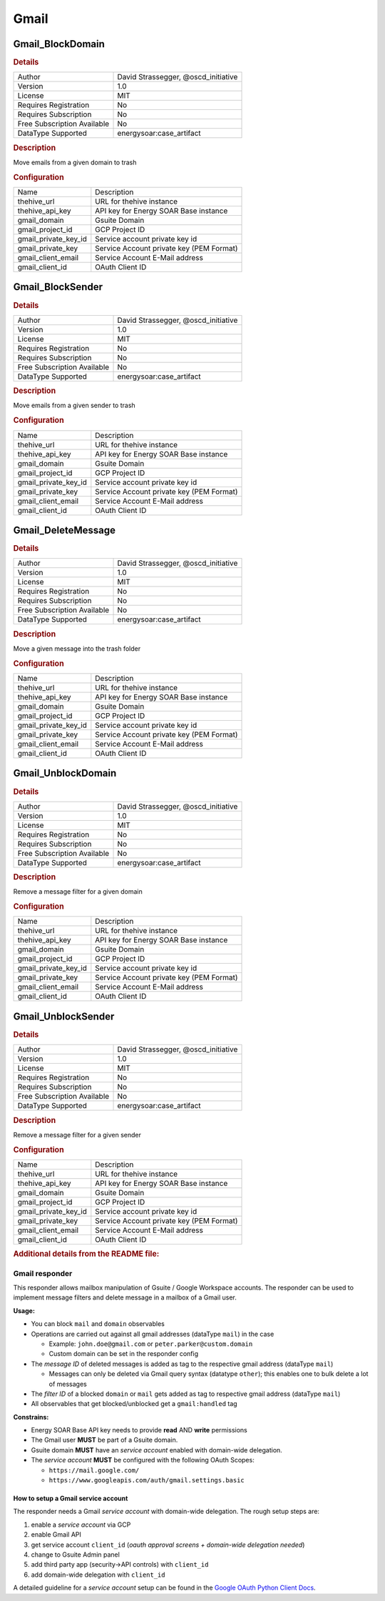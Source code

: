Gmail
=====

Gmail_BlockDomain
-----------------

.. rubric:: Details

===========================  ===================================
Author                       David Strassegger, @oscd_initiative
Version                      1.0
License                      MIT
Requires Registration        No
Requires Subscription        No
Free Subscription Available  No
DataType Supported           energysoar:case_artifact
===========================  ===================================

.. rubric:: Description

Move emails from a given domain to trash

.. rubric:: Configuration

====================  ========================================
Name                  Description
thehive_url           URL for thehive instance
thehive_api_key       API key for Energy SOAR Base instance
gmail_domain          Gsuite Domain
gmail_project_id      GCP Project ID
gmail_private_key_id  Service account private key id
gmail_private_key     Service Account private key (PEM Format)
gmail_client_email    Service Account E-Mail address
gmail_client_id       OAuth Client ID
====================  ========================================


Gmail_BlockSender
-----------------

.. rubric:: Details

===========================  ===================================
Author                       David Strassegger, @oscd_initiative
Version                      1.0
License                      MIT
Requires Registration        No
Requires Subscription        No
Free Subscription Available  No
DataType Supported           energysoar:case_artifact
===========================  ===================================

.. rubric:: Description

Move emails from a given sender to trash

.. rubric:: Configuration

====================  ========================================
Name                  Description
thehive_url           URL for thehive instance
thehive_api_key       API key for Energy SOAR Base instance
gmail_domain          Gsuite Domain
gmail_project_id      GCP Project ID
gmail_private_key_id  Service account private key id
gmail_private_key     Service Account private key (PEM Format)
gmail_client_email    Service Account E-Mail address
gmail_client_id       OAuth Client ID
====================  ========================================


Gmail_DeleteMessage
-------------------

.. rubric:: Details

===========================  ===================================
Author                       David Strassegger, @oscd_initiative
Version                      1.0
License                      MIT
Requires Registration        No
Requires Subscription        No
Free Subscription Available  No
DataType Supported           energysoar:case_artifact
===========================  ===================================

.. rubric:: Description

Move a given message into the trash folder

.. rubric:: Configuration

====================  ========================================
Name                  Description
thehive_url           URL for thehive instance
thehive_api_key       API key for Energy SOAR Base instance
gmail_domain          Gsuite Domain
gmail_project_id      GCP Project ID
gmail_private_key_id  Service account private key id
gmail_private_key     Service Account private key (PEM Format)
gmail_client_email    Service Account E-Mail address
gmail_client_id       OAuth Client ID
====================  ========================================


Gmail_UnblockDomain
-------------------

.. rubric:: Details

===========================  ===================================
Author                       David Strassegger, @oscd_initiative
Version                      1.0
License                      MIT
Requires Registration        No
Requires Subscription        No
Free Subscription Available  No
DataType Supported           energysoar:case_artifact
===========================  ===================================

.. rubric:: Description

Remove a message filter for a given domain

.. rubric:: Configuration

====================  ========================================
Name                  Description
thehive_url           URL for thehive instance
thehive_api_key       API key for Energy SOAR Base instance
gmail_domain          Gsuite Domain
gmail_project_id      GCP Project ID
gmail_private_key_id  Service account private key id
gmail_private_key     Service Account private key (PEM Format)
gmail_client_email    Service Account E-Mail address
gmail_client_id       OAuth Client ID
====================  ========================================


Gmail_UnblockSender
-------------------

.. rubric:: Details

===========================  ===================================
Author                       David Strassegger, @oscd_initiative
Version                      1.0
License                      MIT
Requires Registration        No
Requires Subscription        No
Free Subscription Available  No
DataType Supported           energysoar:case_artifact
===========================  ===================================

.. rubric:: Description

Remove a message filter for a given sender

.. rubric:: Configuration

====================  ========================================
Name                  Description
thehive_url           URL for thehive instance
thehive_api_key       API key for Energy SOAR Base instance
gmail_domain          Gsuite Domain
gmail_project_id      GCP Project ID
gmail_private_key_id  Service account private key id
gmail_private_key     Service Account private key (PEM Format)
gmail_client_email    Service Account E-Mail address
gmail_client_id       OAuth Client ID
====================  ========================================


.. rubric:: Additional details from the README file:


Gmail responder
^^^^^^^^^^^^^^^

This responder allows mailbox manipulation of Gsuite / Google Workspace accounts. The responder
can be used to implement message filters and delete message in a mailbox of a Gmail user.

**Usage:**


* You can block ``mail`` and ``domain`` observables
* Operations are carried out against all gmail addresses (dataType ``mail``\ ) in the case

  * Example: ``john.doe@gmail.com`` or ``peter.parker@custom.domain``
  * Custom domain can be set in the responder config

* The *message ID* of deleted messages is added as tag to the respective gmail address (dataType ``mail``\ )

  * Messages can only be deleted via Gmail query syntax (datatype ``other``\ ); this enables one to bulk delete a lot of messages

* The *filter ID* of a blocked ``domain`` or ``mail`` gets added as tag to respective gmail address (dataType ``mail``\ )
* All observables that get blocked/unblocked get a ``gmail:handled`` tag

**Constrains:**


* Energy SOAR Base API key needs to provide **read** AND **write** permissions
* The Gmail user **MUST** be part of a Gsuite domain.
* Gsuite domain **MUST** have an *service account* enabled with domain-wide delegation.
* The *service account* **MUST** be configured with the following OAuth Scopes:

  * ``https://mail.google.com/``
  * ``https://www.googleapis.com/auth/gmail.settings.basic``

How to setup a Gmail service account
~~~~~~~~~~~~~~~~~~~~~~~~~~~~~~~~~~~~

The responder needs a Gmail *service account* with domain-wide delegation. The rough setup steps are:


#. enable a *service account* via GCP
#. enable Gmail API
#. get service account ``client_id`` (\ *oauth approval screens + domain-wide delegation needed*\ )
#. change to Gsuite Admin panel
#. add third party app (security->API controls) with ``client_id``
#. add domain-wide delegation with ``client_id``

A detailed guideline for a *service account* setup can be found in the `Google OAuth Python Client Docs <https://github.com/googleapis/google-api-python-client/blob/master/docs/oauth-server.md>`_.

